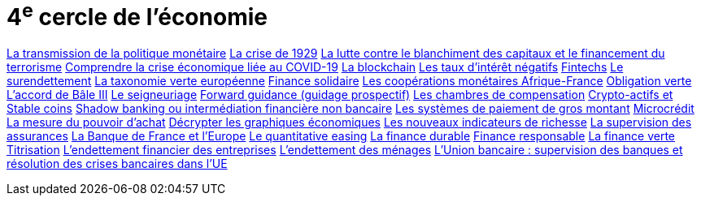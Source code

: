 = 4^e^ cercle de l'économie

link:https://www.banque-france.fr/fr/publications-et-statistiques/publications/la-transmission-de-la-politique-monetaire[La transmission de la politique monétaire]
link:https://www.banque-france.fr/fr/publications-et-statistiques/publications/la-crise-de-1929[La crise de 1929]
link:https://www.banque-france.fr/fr/publications-et-statistiques/publications/la-lutte-contre-le-blanchiment-des-capitaux-et-le-financement-du-terrorisme[La lutte contre le blanchiment des capitaux et le financement du terrorisme]
link:https://www.banque-france.fr/fr/publications-et-statistiques/publications/comprendre-la-crise-economique-liee-au-covid-19[Comprendre la crise économique liée au COVID-19]
link:https://www.banque-france.fr/fr/publications-et-statistiques/publications/la-blockchain[La blockchain]
link:https://www.banque-france.fr/fr/publications-et-statistiques/publications/les-taux-dinteret-negatifs[Les taux d’intérêt négatifs]
link:https://www.banque-france.fr/fr/publications-et-statistiques/publications/fintechs[Fintechs]
link:https://www.banque-france.fr/fr/publications-et-statistiques/publications/le-surendettement[Le surendettement]
link:https://www.banque-france.fr/fr/publications-et-statistiques/publications/la-taxonomie-verte-europeenne[La taxonomie verte européenne]
link:https://www.banque-france.fr/fr/publications-et-statistiques/publications/finance-solidaire[Finance solidaire]
link:https://www.banque-france.fr/fr/publications-et-statistiques/publications/la-zone-franc[Les coopérations monétaires Afrique-France]
link:https://www.banque-france.fr/fr/publications-et-statistiques/publications/obligation-verte[Obligation verte]
link:https://www.banque-france.fr/fr/publications-et-statistiques/publications/laccord-de-bale-iii[L’accord de Bâle III]
link:https://www.banque-france.fr/fr/publications-et-statistiques/publications/le-seigneuriage[Le seigneuriage]
link:https://www.banque-france.fr/fr/publications-et-statistiques/publications/forward-guidance-guidage-prospectif[Forward guidance (guidage prospectif)]
link:https://www.banque-france.fr/fr/publications-et-statistiques/publications/les-chambres-de-compensation[Les chambres de compensation]
link:https://www.banque-france.fr/fr/publications-et-statistiques/publications/crypto-actifs-et-stable-coins[Crypto-actifs et Stable coins]
link:https://www.banque-france.fr/fr/publications-et-statistiques/publications/shadow-banking-ou-intermediation-financiere-non-bancaire[Shadow banking ou intermédiation financière non bancaire]
link:https://www.banque-france.fr/fr/publications-et-statistiques/publications/les-systemes-de-paiement-de-gros-montant[Les systèmes de paiement de gros montant]
link:https://www.banque-france.fr/fr/publications-et-statistiques/publications/microcredit[Microcrédit]
link:https://www.banque-france.fr/fr/publications-et-statistiques/publications/la-mesure-du-pouvoir-dachat[La mesure du pouvoir d’achat]
link:https://www.banque-france.fr/fr/publications-et-statistiques/publications/decrypter-les-graphiques-economiques[Décrypter les graphiques économiques]
link:https://www.banque-france.fr/fr/publications-et-statistiques/publications/les-nouveaux-indicateurs-de-richesse[Les nouveaux indicateurs de richesse]
link:https://www.banque-france.fr/fr/publications-et-statistiques/publications/la-supervision-des-assurances[La supervision des assurances]
link:https://www.banque-france.fr/fr/publications-et-statistiques/publications/la-banque-de-france-et-leurope[La Banque de France et l’Europe]
link:https://www.banque-france.fr/fr/publications-et-statistiques/publications/quantitative-easing[Le quantitative easing]
link:https://www.banque-frace.fr/fr/publications-et-statistiques/publications/finance-durable[La finance durable]
link:https://www.banque-france.fr/fr/publications-et-statistiques/publications/finance-responsable[Finance responsable]
link:https://www.banque-france.fr/fr/publications-et-statistiques/publications/la-finance-verte[La finance verte]
link:https://www.banque-france.fr/fr/publications-et-statistiques/publications/titrisation[Titrisation]
link:https://www.banque-france.fr/fr/publications-et-statistiques/publications/lendettement-financier-des-entreprises[L’endettement financier des entreprises]
link:https://www.banque-france.fr/fr/publications-et-statistiques/publications/lendettement-des-menages[L’endettement des ménages]
link:https://www.banque-france.fr/fr/publications-et-statistiques/publications/lunion-bancaire-supervision-des-banques-et-resolution-des-crises-bancaires-dans-lue[L’Union bancaire : supervision des banques et résolution des crises bancaires dans l’UE]